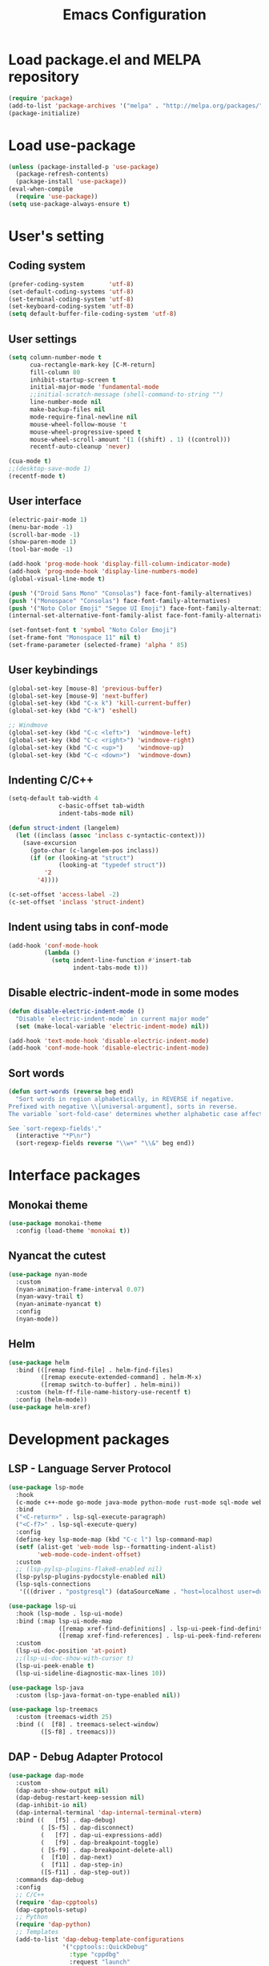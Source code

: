 #+TITLE: Emacs Configuration
* Load package.el and MELPA repository
#+begin_src emacs-lisp
  (require 'package)
  (add-to-list 'package-archives '("melpa" . "http://melpa.org/packages/") t)
  (package-initialize)
#+end_src

* Load use-package
#+begin_src emacs-lisp
  (unless (package-installed-p 'use-package)
    (package-refresh-contents)
    (package-install 'use-package))
  (eval-when-compile
    (require 'use-package))
  (setq use-package-always-ensure t)
#+end_src

* User's setting
** Coding system
#+begin_src emacs-lisp
  (prefer-coding-system       'utf-8)
  (set-default-coding-systems 'utf-8)
  (set-terminal-coding-system 'utf-8)
  (set-keyboard-coding-system 'utf-8)
  (setq default-buffer-file-coding-system 'utf-8)
#+end_src

** User settings
#+begin_src emacs-lisp
  (setq column-number-mode t
        cua-rectangle-mark-key [C-M-return]
        fill-column 80
        inhibit-startup-screen t
        initial-major-mode 'fundamental-mode
        ;;initial-scratch-message (shell-command-to-string "")
        line-number-mode nil
        make-backup-files nil
        mode-require-final-newline nil
        mouse-wheel-follow-mouse 't
        mouse-wheel-progressive-speed t
        mouse-wheel-scroll-amount '(1 ((shift) . 1) ((control)))
        recentf-auto-cleanup 'never)

  (cua-mode t)
  ;;(desktop-save-mode 1)
  (recentf-mode t)
#+end_src

** User interface
#+begin_src emacs-lisp
  (electric-pair-mode 1)
  (menu-bar-mode -1)
  (scroll-bar-mode -1)
  (show-paren-mode 1)
  (tool-bar-mode -1)

  (add-hook 'prog-mode-hook 'display-fill-column-indicator-mode)
  (add-hook 'prog-mode-hook 'display-line-numbers-mode)
  (global-visual-line-mode t)

  (push '("Droid Sans Mono" "Consolas") face-font-family-alternatives)
  (push '("Monospace" "Consolas") face-font-family-alternatives)  
  (push '("Noto Color Emoji" "Segoe UI Emoji") face-font-family-alternatives)
  (internal-set-alternative-font-family-alist face-font-family-alternatives)

  (set-fontset-font t 'symbol "Noto Color Emoji")
  (set-frame-font "Monospace 11" nil t)
  (set-frame-parameter (selected-frame) 'alpha ' 85)
#+end_src

** User keybindings
#+begin_src emacs-lisp
  (global-set-key [mouse-8] 'previous-buffer)
  (global-set-key [mouse-9] 'next-buffer)
  (global-set-key (kbd "C-x k") 'kill-current-buffer)
  (global-set-key (kbd "C-k") 'eshell)

  ;; Windmove
  (global-set-key (kbd "C-c <left>")  'windmove-left)
  (global-set-key (kbd "C-c <right>") 'windmove-right)
  (global-set-key (kbd "C-c <up>")    'windmove-up)
  (global-set-key (kbd "C-c <down>")  'windmove-down)
#+end_src

** Indenting C/C++
#+begin_src emacs-lisp
  (setq-default tab-width 4
                c-basic-offset tab-width
                indent-tabs-mode nil)

  (defun struct-indent (langelem)
    (let ((inclass (assoc 'inclass c-syntactic-context)))
      (save-excursion
        (goto-char (c-langelem-pos inclass))
        (if (or (looking-at "struct")
                (looking-at "typedef struct"))
            '2
          '4))))

  (c-set-offset 'access-label -2)
  (c-set-offset 'inclass 'struct-indent)
#+end_src

** Indent using tabs in conf-mode
#+begin_src emacs-lisp
  (add-hook 'conf-mode-hook
            (lambda ()
              (setq indent-line-function #'insert-tab
                    indent-tabs-mode t)))
#+end_src

** Disable electric-indent-mode in some modes
#+begin_src emacs-lisp
  (defun disable-electric-indent-mode ()
    "Disable `electric-indent-mode` in current major mode"
    (set (make-local-variable 'electric-indent-mode) nil))

  (add-hook 'text-mode-hook 'disable-electric-indent-mode)
  (add-hook 'conf-mode-hook 'disable-electric-indent-mode)
#+end_src

** Sort words
#+begin_src emacs-lisp
  (defun sort-words (reverse beg end)
    "Sort words in region alphabetically, in REVERSE if negative.
  Prefixed with negative \\[universal-argument], sorts in reverse.
  The variable `sort-fold-case' determines whether alphabetic case affects the sort order.

  See `sort-regexp-fields'."
    (interactive "*P\nr")
    (sort-regexp-fields reverse "\\w+" "\\&" beg end))
#+end_src

* Interface packages
** Monokai theme
#+begin_src emacs-lisp
  (use-package monokai-theme
    :config (load-theme 'monokai t))
#+end_src

** Nyancat the cutest
#+begin_src emacs-lisp
  (use-package nyan-mode
    :custom
    (nyan-animation-frame-interval 0.07)
    (nyan-wavy-trail t)
    (nyan-animate-nyancat t)
    :config
    (nyan-mode))
#+end_src

** Helm
#+begin_src emacs-lisp
  (use-package helm
    :bind (([remap find-file] . helm-find-files)
           ([remap execute-extended-command] . helm-M-x)
           ([remap switch-to-buffer] . helm-mini))
    :custom (helm-ff-file-name-history-use-recentf t)
    :config (helm-mode))
  (use-package helm-xref)
#+end_src

* Development packages
** LSP - Language Server Protocol
#+begin_src emacs-lisp
  (use-package lsp-mode
    :hook
    (c-mode c++-mode go-mode java-mode python-mode rust-mode sql-mode web-mode)
    :bind
    ("<C-return>" . lsp-sql-execute-paragraph)
    ("<C-f7>" . lsp-sql-execute-query)
    :config
    (define-key lsp-mode-map (kbd "C-c l") lsp-command-map)
    (setf (alist-get 'web-mode lsp--formatting-indent-alist)
          'web-mode-code-indent-offset)
    :custom
    ;; (lsp-pylsp-plugins-flake8-enabled nil)
    (lsp-pylsp-plugins-pydocstyle-enabled nil)
    (lsp-sqls-connections
     '(((driver . "postgresql") (dataSourceName . "host=localhost user=dung dbname=exampleDB")))))

  (use-package lsp-ui
    :hook (lsp-mode . lsp-ui-mode)
    :bind (:map lsp-ui-mode-map
                ([remap xref-find-definitions] . lsp-ui-peek-find-definitions)
                ([remap xref-find-references] . lsp-ui-peek-find-references))
    :custom
    (lsp-ui-doc-position 'at-point)
    ;;(lsp-ui-doc-show-with-cursor t)
    (lsp-ui-peek-enable t)
    (lsp-ui-sideline-diagnostic-max-lines 10))

  (use-package lsp-java
    :custom (lsp-java-format-on-type-enabled nil))

  (use-package lsp-treemacs
    :custom (treemacs-width 25)
    :bind ((  [f8] . treemacs-select-window)
           ([S-f8] . treemacs)))
#+end_src

** DAP - Debug Adapter Protocol
#+begin_src emacs-lisp
  (use-package dap-mode
    :custom
    (dap-auto-show-output nil)
    (dap-debug-restart-keep-session nil)
    (dap-inhibit-io nil)
    (dap-internal-terminal 'dap-internal-terminal-vterm)
    :bind ((   [f5] . dap-debug)
           ( [S-f5] . dap-disconnect)
           (   [f7] . dap-ui-expressions-add)
           (   [f9] . dap-breakpoint-toggle)
           ( [S-f9] . dap-breakpoint-delete-all)
           (  [f10] . dap-next)
           (  [f11] . dap-step-in)
           ([S-f11] . dap-step-out))
    :commands dap-debug
    :config
    ;; C/C++
    (require 'dap-cpptools)
    (dap-cpptools-setup)
    ;; Python
    (require 'dap-python)
    ;; Templates
    (add-to-list 'dap-debug-template-configurations
                 '("cpptools::QuickDebug"
                   :type "cppdbg"
                   :request "launch"
                   :name "Quick debug"
                   :MIMode "gdb"
                   :program "${fileDirname}../build/${fileBasenameNoExtension}"
                   :stopatentry "false"
                   :dap-compilation "/usr/bin/make"
                   :dap-compilation-dir "${fileDirname}"
                   :cwd "${workspaceFolder}")))
#+end_src

** Text completion
#+begin_src emacs-lisp
  (use-package company
    :config (global-company-mode t)
    :bind ("C-'" . company-files))

  (use-package company-c-headers
    :config
    (add-to-list 'company-backends 'company-c-headers)
    (add-to-list 'company-c-headers-path-user "/usr/include/c++/"))

  (use-package company-go)

  (use-package company-jedi
    :config (add-to-list 'company-backends 'company-jedi)
    :custom (jedi:complete-on-dot t))

  (use-package company-lua)

  (use-package yasnippet
    :config (yas-global-mode t))

  (use-package yasnippet-snippets)
#+end_src

** Flycheck - Realtime error checking
#+begin_src emacs-lisp
  (use-package flycheck
    :config
    (global-flycheck-mode)
    :custom (flycheck-disabled-checkers '(emacs-lisp-checkdoc)))

  (use-package flycheck-rust)
  (use-package flymake-lua)
#+end_src

** Format code
#+begin_src emacs-lisp
  (use-package format-all
    :bind ("M-s f" . format-all-buffer)
    :hook
    (prog-mode . format-all-mode)
    (before-save . format-all-buffer))
#+end_src

** Highlight hex color
#+begin_src emacs-lisp
  (use-package rainbow-mode
    :hook (web-mode lua-mode))
#+end_src

** Lua
#+begin_src emacs-lisp
  (use-package lua-mode
    :custom (lua-indent-level 2)
    :hook (disable-electric-indent-mode))
#+end_src

** Cargo for Rust
#+begin_src emacs-lisp
  (use-package rust-mode)
  (use-package cargo
    :hook (rust-mode . cargo-minor-mode))
#+end_src

** Python
#+begin_src emacs-lisp
  (use-package python-mode
    :hook (python-mode . (lambda ()
                           (setq-local require-final-newline t))))
#+end_src

** PlatformIO
#+begin_src emacs-lisp
  (use-package platformio-mode
    :hook
    (c++-mode . platformio-conditionally-enable))
#+end_src

** Web development
#+begin_src emacs-lisp
  (use-package web-mode
    :mode ("\\.html?\\'" "\\.css\\'" "\\.js\\'")
    :custom
    (web-mode-code-indent-offset 2)
    (web-mode-css-indent-offset 2)
    (web-mode-enable-auto-indentation nil)
    (web-mode-enable-auto-quoting nil)
    (web-mode-enable-current-column-highlight t)
    (web-mode-enable-current-element-highlight t)
    (web-mode-enable-element-content-fontification t)
    (web-mode-enable-html-entities-fontification t)
    (web-mode-markup-indent-offset 2))

  (use-package impatient-mode
    :hook
    (web-mode)
    (impatient-mode . httpd-start))

  (use-package emmet-mode
    :bind ("C-x j" . emmet-expand-yas)
    :hook (web-mode))

  (use-package go-mode)
  (use-package typescript-mode)
#+end_src

* Other packages
** Projectile
#+begin_src emacs-lisp
  (use-package projectile
    :bind (:map projectile-mode-map
                ("C-c p" . projectile-command-map))
    :config (projectile-mode))
#+end_src

** Which-key
#+begin_src emacs-lisp
  (use-package which-key
    :config (which-key-mode))
#+end_src

** SQL indent minor mode
#+begin_src emacs-lisp
  (use-package markdown-mode
    :custom
    (markdown-enable-math t)
    (markdown-fontify-code-blocks-natively t))
#+end_src

** Vterm
#+begin_src emacs-lisp
  (use-package vterm
    :bind (("C-k" . vterm)
           :map vterm-mode-map
           ("C-q" . vterm-send-next-key)
           ("C-y" . vterm-yank)))
#+end_src

** Open file in external program
#+begin_src emacs-lisp
  (use-package openwith
    :custom
    (openwith-associations '(("\\.pdf\\'" "microsoft-edge-dev" (file))
                             ("\\.mp3\\'" "sox" (file))
                             ("\\.\\(?:mpe?g\\|avi\\|wmv\\)\\'" "mpv" (file))))
    :config (openwith-mode t))
#+end_src

** Control popup window
#+begin_src emacs-lisp
  (use-package popwin
    :custom (popwin:popup-window-height 15)
    :config
    (push '("^*\\(vterm\\|.*shell\\|Breakpoints\\|Flycheck*\\)\\*$"
            :stick t :regexp non-nil)
          popwin:special-display-config)
    (push '("*Warnings*" :stick t :height 5)
          popwin:special-display-config)
    (push '("^\\*\\(sqls results\\|.*debug.*\\|platformio-.\\)\\*$"
            :stick t :regexp non-nil :noselect non-nil) 
          popwin:special-display-config)
    (popwin-mode 1))
#+end_src

** Discord rich presence
#+begin_src emacs-lisp
  (use-package elcord
    :config (elcord-mode))
#+end_src

* BEAUTIFYING ORG-MODE
** Keybindings
#+begin_src  emacs-lisp
  (global-set-key (kbd "C-c l") #'org-store-link)
  (global-set-key (kbd "C-c a") #'org-agenda-list)
  (global-set-key (kbd "C-c c") #'org-capture)
  (global-set-key (kbd "C-c f") #'org-toggle-latex-fragment)
  (global-set-key (kbd "C-c e") #'org-edit-latex-fragment)
  (global-set-key (kbd "C-c p") #'org-preview-latex-fragment)
#+end_src

** Custom
#+begin_src emacs-lisp
  (setq org-agenda-files '("~")     
        org-ellipsis " ⤵"
        org-fontify-done-headline t
        org-format-latex-options
        '(:foreground default :background default :scale 1.5 :html-foreground "Black" :html-background "Transparent" :html-scale 1.0 :matchers ("begin" "$1" "$" "$$" "\\(" "\\["))
        org-hide-emphasis-markers t
        org-hide-leading-stars t       
        org-startup-with-latex-preview t
        org-src-tab-acts-natively t
        org-support-shift-select t
        org-todo-keywords '((sequence "☛ TODO(t)" "|" "✔ DONE(d)")
                            (sequence "⚑ WAITING(w)" "|")
                            (sequence "|" "✘ CANCELED(c)")))
  (require 'org-tempo)    
  (setq-default prettify-symbols-alist '(("#+begin_src" . "```")
                                         ("#+end_src" . "```")
                                         (">=" . "≥")
                                         ("<=" . "≤")
                                         ("=>" . "⇨")))
  (setq prettify-symbols-unprettify-at-point 'right-edge)
#+end_src

** Hook
#+begin_src emacs-lisp
  (add-hook 'org-mode-hook (lambda()
                             (disable-electric-indent-mode)
                             (visual-line-mode)
                             (variable-pitch-mode)
                             (prettify-symbols-mode)))
#+end_src

** Unordered lists
#+begin_src emacs-lisp
  (font-lock-add-keywords 
   'org-mode
   '(("^ *\\([-]\\) " (0 (prog1 () (compose-region (match-beginning 1) (match-end 1) "•"))))))
  (font-lock-add-keywords 
   'org-mode
   '(("^ *\\([+]\\) " (0 (prog1 () (compose-region (match-beginning 1) (match-end 1) "◦"))))))
#+end_src

** Org-bullets
#+begin_src emacs-lisp
  (use-package org-bullets
    :hook (org-mode . org-bullets-mode))
#+end_src

** Org-fancy-priorities
#+begin_src emacs-lisp
  (use-package org-fancy-priorities
    :hook (org-mode . org-fancy-priorities-mode)
    :custom (org-fancy-priorities-list '("⚡" "⬆" "⬇" "☕")))
#+end_src

** Org faces 
#+begin_src emacs-lisp  
  (dolist (face '(org-block
                  org-document-info-keyword
                  org-property-value
                  org-special-keyword
                  org-verbatim))
    (set-face-attribute face nil :inherit 'fixed-pitch :height 1.0))
  (set-face-attribute 'org-table nil :inherit 'fixed-pitch :height 1.0 :foreground "#82D7FF" :family "Droid Sans Mono")
#+end_src
